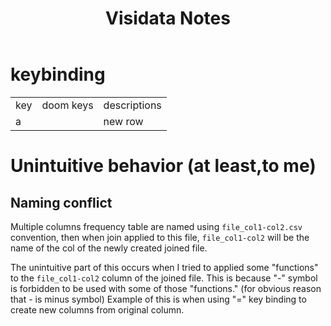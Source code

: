 #+TITLE: Visidata Notes

* keybinding
| key | doom keys | descriptions |
| a   |           | new row      |
* Unintuitive behavior (at least,to me)
** Naming conflict
:PROPERTIES:
:ID:       a9af97f9-cf8d-4d65-b5ca-30c04e27266f
:END:
Multiple columns frequency table are named using ~file_col1-col2.csv~ convention, then when join applied to this file, ~file_col1-col2~ will be the name of the col of the newly created joined file.

The unintuitive part of this occurs when I tried to applied some "functions" to the ~file_col1-col2~ column of the joined file. This is because "-" symbol is forbidden to be used with some of those "functions." (for obvious reason that - is minus symbol)
Example of this is when using "=" key binding to create new columns from original column.
